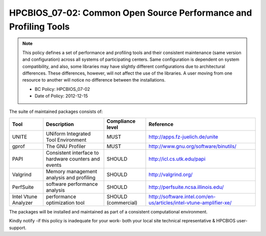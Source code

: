 .. _HPCBIOS_07-02:

HPCBIOS_07-02: Common Open Source Performance and Profiling Tools
=================================================================

.. note::
  This policy defines a set of performance and profiling tools and their
  consistent maintenance (same version and configuration) across all
  systems of participating centers. Same configuration is dependent on
  system compatibility, and also, some libraries may have slightly
  different configurations due to architectural differences. These
  differences, however, will not affect the use of the libraries. A user
  moving from one resource to another will notice no difference between
  the installations.

  * BC Policy: HPCBIOS_07-02
  * Date of Policy: 2012-12-15

The suite of maintained packages consists of:

+------------------------+--------------------------------------------------------+--------------------+-------------------------------------------------------------------------+
| Tool                   | Description                                            | Compliance level   | Reference                                                               |
+========================+========================================================+====================+=========================================================================+
| UNITE                  | UNiform Integrated Tool Environment                    | MUST               | http://apps.fz-juelich.de/unite                                         |
+------------------------+--------------------------------------------------------+--------------------+-------------------------------------------------------------------------+
| gprof                  | The GNU Profiler                                       | MUST               | http://www.gnu.org/software/binutils/                                   |
+------------------------+--------------------------------------------------------+--------------------+-------------------------------------------------------------------------+
| PAPI                   | Consistent interface to hardware counters and events   | SHOULD             | http://icl.cs.utk.edu/papi                                              |
+------------------------+--------------------------------------------------------+--------------------+-------------------------------------------------------------------------+
| Valgrind               | Memory management analysis and profiling               | SHOULD             | http://valgrind.org/                                                    |
+------------------------+--------------------------------------------------------+--------------------+-------------------------------------------------------------------------+
| PerfSuite              | software performance analysis                          | SHOULD             | http://perfsuite.ncsa.illinois.edu/                                     |
+------------------------+--------------------------------------------------------+--------------------+-------------------------------------------------------------------------+
| Intel Vtune Analyzer   | performance optimization tool                          | SHOULD             | http://software.intel.com/en-us/articles/intel-vtune-amplifier-xe/      |
|                        |                                                        | (commercial)       |                                                                         |
+------------------------+--------------------------------------------------------+--------------------+-------------------------------------------------------------------------+

.. seealso::
  The goal of UNITE is to provide a robust, portable, and integrated
  environment for the debugging and performance analysis of parallel MPI,
  OpenMP, and hybrid MPI/OpenMP programs on high-performance compute
  clusters. It consists of a set of well-accepted portable, mostly
  open-source tools. UNITE itself includes:

  +------------+-------------------------------------------------+---------------------------------------------+
  | mpiP       | Lightweight, Scalable MPI Profiling             | http://mpip.sourceforge.net/                |
  +------------+-------------------------------------------------+---------------------------------------------+
  | SCALASCA   | Scalable trace analysis package                 | http://www.scalasca.org/                    |
  +------------+-------------------------------------------------+---------------------------------------------+
  | Vampir     | Performance Optimization                        | http://www.vampir.eu/                       |
  +------------+-------------------------------------------------+---------------------------------------------+
  | TAU        | Performance analysis of parallel applications   | http://www.cs.uoregon.edu/Research/tau      |
  |            |                                                 |                                             |
  |            | - Support for PAPI and SCALASCA                 |                                             |
  |            | - PDT: Source-level auto-instrumentation        |                                             |
  +------------+-------------------------------------------------+---------------------------------------------+

The packages will be installed and maintained as part of a consistent computational environment.

Kindly notify -if this policy is inadequate for your work-
both your local site technical representative & HPCBIOS user-support.
